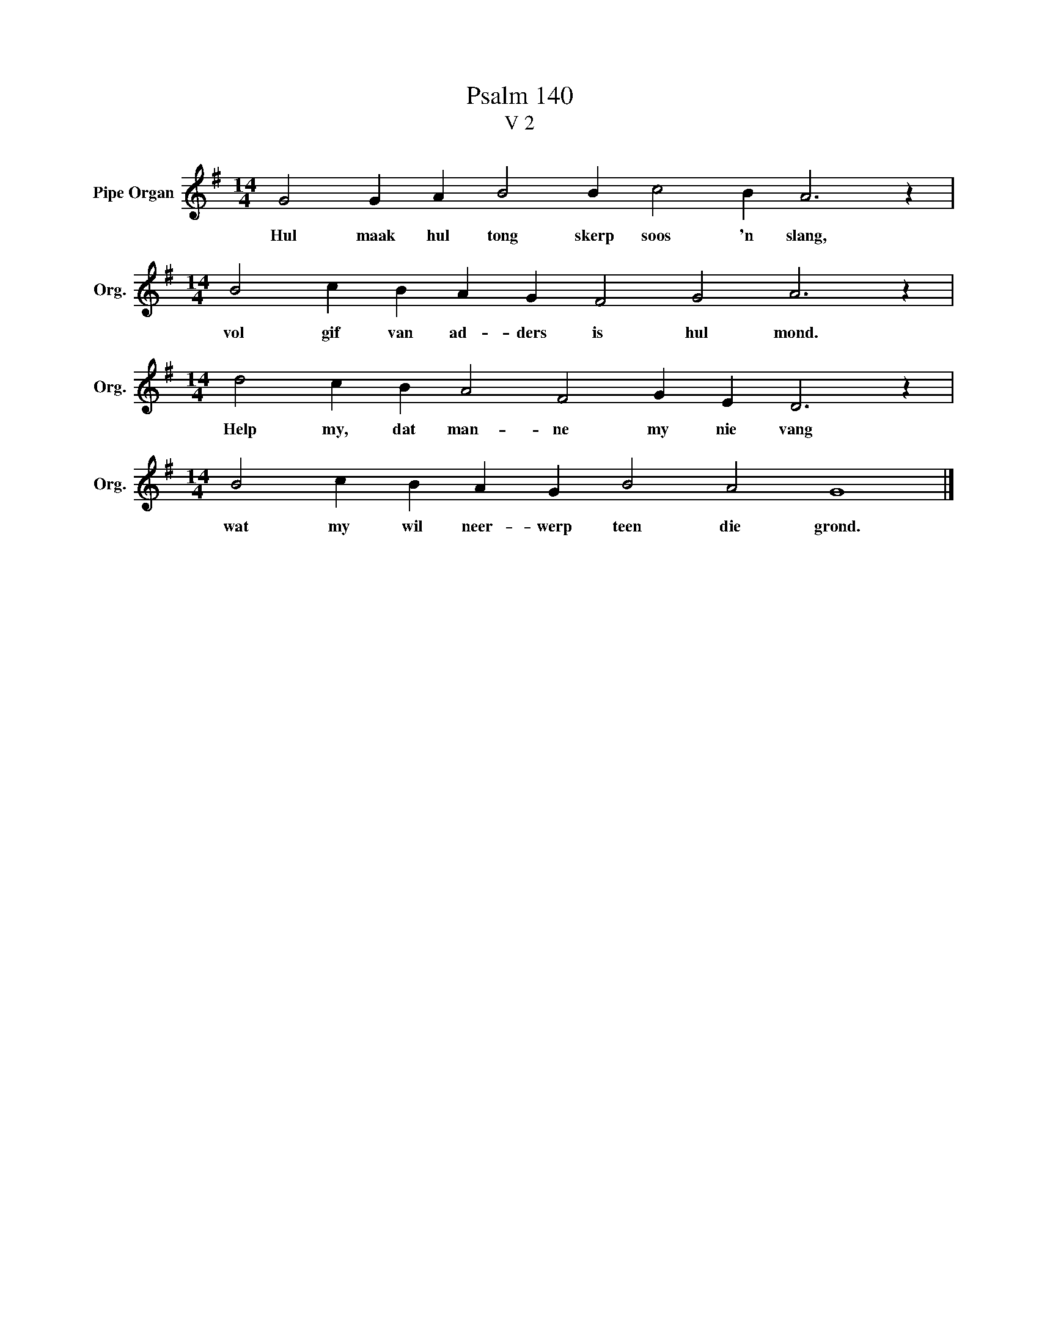 X:1
T:Psalm 140
T:V 2
L:1/4
M:14/4
I:linebreak $
K:G
V:1 treble nm="Pipe Organ" snm="Org."
V:1
 G2 G A B2 B c2 B A3 z |$[M:14/4] B2 c B A G F2 G2 A3 z |$[M:14/4] d2 c B A2 F2 G E D3 z |$ %3
w: Hul maak hul tong skerp soos 'n slang,|vol gif van ad- ders is hul mond.|Help my, dat man- ne my nie vang|
[M:14/4] B2 c B A G B2 A2 G4 |] %4
w: wat my wil neer- werp teen die grond.|


